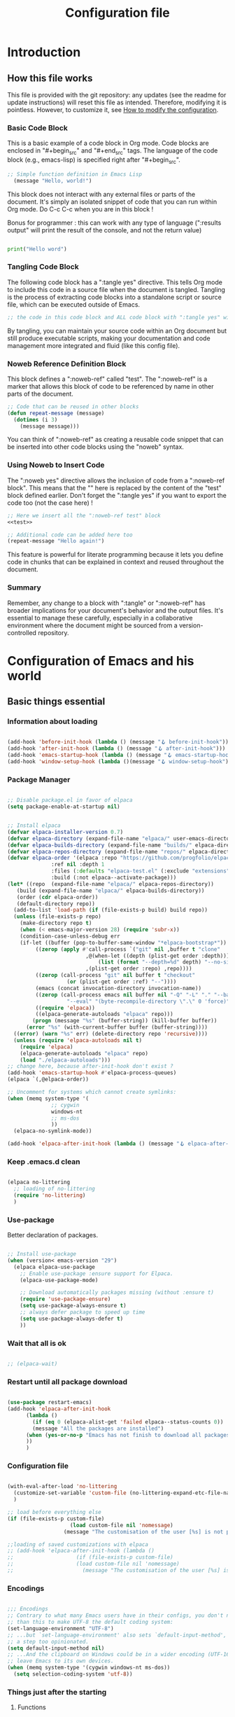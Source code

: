 #+title: Configuration file
#+auto_tangle: t

* Introduction

** How this file works
:PROPERTIES:
:ID:       c4f1d90a-3afd-4884-af24-8134fb163535
:END:

This file is provided with the git repository: any updates (see the readme for update instructions) will reset this file as intended. Therefore, modifying it is pointless. However, to customize it, see [[id:c9bd19aa-b1c5-4d96-b4d9-1fb09aaedae8][How to modify the configuration]].

*** Basic Code Block

This is a basic example of a code block in Org mode. Code blocks are enclosed in "#+begin_src" and "#+end_src" tags. The language of the code block (e.g., emacs-lisp) is specified right after "#+begin_src".

#+begin_src emacs-lisp
  ;; Simple function definition in Emacs Lisp
    (message "Hello, world!")
#+end_src

This block does not interact with any external files or parts of the document. It's simply an isolated snippet of code that you can run within Org mode. Do C-c C-c when you are in this block !

Bonus for programmer : this can work with any type of language (":results output" will print the result of the console, and not the return value)

#+begin_src python :results output

print("Hello word")

#+end_src

*** Tangling Code Block

The following code block has a ":tangle yes" directive. This tells Org mode to include this code in a source file when the document is tangled. Tangling is the process of extracting code blocks into a standalone script or source file, which can be executed outside of Emacs.

#+begin_src emacs-lisp :tangle yes
  ;; the code in this code block and ALL code block with ":tangle yes" will be exported
#+end_src

By tangling, you can maintain your source code within an Org document but still produce executable scripts, making your documentation and code management more integrated and fluid (like this config file).

*** Noweb Reference Definition Block

This block defines a ":noweb-ref" called "test". The ":noweb-ref" is a marker that allows this block of code to be referenced by name in other parts of the document.

#+begin_src emacs-lisp :noweb-ref test
  ;; Code that can be reused in other blocks
  (defun repeat-message (message)
    (dotimes (i 3)
      (message message)))
#+end_src

You can think of ":noweb-ref" as creating a reusable code snippet that can be inserted into other code blocks using the "noweb" syntax.

*** Using Noweb to Insert Code

The ":noweb yes" directive allows the inclusion of code from a ":noweb-ref block". This means that the "<<test>>" here is replaced by the content of the "test" block defined earlier.
Don't forget the ":tangle yes" if you want to export the code too (not the case here) !

#+begin_src emacs-lisp :noweb yes
    ;; Here we insert all the ":noweb-ref test" block
    <<test>>

    ;; Additional code can be added here too
    (repeat-message "Hello again!")
#+end_src

This feature is powerful for literate programming because it lets you define code in chunks that can be explained in context and reused throughout the document.

*** Summary

Remember, any change to a block with ":tangle" or ":noweb-ref" has broader implications for your document's behavior and the output files. It's essential to manage these carefully, especially in a collaborative environment where the document might be sourced from a version-controlled repository.

* Configuration of Emacs and his world

** Basic things essential

*** Information about loading

#+begin_src emacs-lisp :tangle early-init.el

  (add-hook 'before-init-hook (lambda () (message "🪝 before-init-hook")))
  (add-hook 'after-init-hook (lambda () (message "🪝 after-init-hook")))
  (add-hook 'emacs-startup-hook (lambda () (message "🪝 emacs-startup-hook")))
  (add-hook 'window-setup-hook (lambda ()(message "🪝 window-setup-hook")))

#+end_src

*** Package Manager

#+begin_src emacs-lisp :tangle early-init.el

  ;; Disable package.el in favor of elpaca
  (setq package-enable-at-startup nil)

#+end_src

#+begin_src emacs-lisp  :tangle yes

  ;; Install elpaca
  (defvar elpaca-installer-version 0.7)
  (defvar elpaca-directory (expand-file-name "elpaca/" user-emacs-directory))
  (defvar elpaca-builds-directory (expand-file-name "builds/" elpaca-directory))
  (defvar elpaca-repos-directory (expand-file-name "repos/" elpaca-directory))
  (defvar elpaca-order '(elpaca :repo "https://github.com/progfolio/elpaca.git"
				:ref nil :depth 1
				:files (:defaults "elpaca-test.el" (:exclude "extensions"))
				:build (:not elpaca--activate-package)))
  (let* ((repo  (expand-file-name "elpaca/" elpaca-repos-directory))
	 (build (expand-file-name "elpaca/" elpaca-builds-directory))
	 (order (cdr elpaca-order))
	 (default-directory repo))
    (add-to-list 'load-path (if (file-exists-p build) build repo))
    (unless (file-exists-p repo)
      (make-directory repo t)
      (when (< emacs-major-version 28) (require 'subr-x))
      (condition-case-unless-debug err
	  (if-let ((buffer (pop-to-buffer-same-window "*elpaca-bootstrap*"))
		   ((zerop (apply #'call-process `("git" nil ,buffer t "clone"
						   ,@(when-let ((depth (plist-get order :depth)))
						       (list (format "--depth=%d" depth) "--no-single-branch"))
						   ,(plist-get order :repo) ,repo))))
		   ((zerop (call-process "git" nil buffer t "checkout"
					 (or (plist-get order :ref) "--"))))
		   (emacs (concat invocation-directory invocation-name))
		   ((zerop (call-process emacs nil buffer nil "-Q" "-L" "." "--batch"
					 "--eval" "(byte-recompile-directory \".\" 0 'force)")))
		   ((require 'elpaca))
		   ((elpaca-generate-autoloads "elpaca" repo)))
	      (progn (message "%s" (buffer-string)) (kill-buffer buffer))
	    (error "%s" (with-current-buffer buffer (buffer-string))))
	((error) (warn "%s" err) (delete-directory repo 'recursive))))
    (unless (require 'elpaca-autoloads nil t)
      (require 'elpaca)
      (elpaca-generate-autoloads "elpaca" repo)
      (load "./elpaca-autoloads")))
  ;; change here, because after-init-hook don't exist ?
  (add-hook 'emacs-startup-hook #'elpaca-process-queues)
  (elpaca `(,@elpaca-order))

  ;; Uncomment for systems which cannot create symlinks:
  (when (memq system-type '(
			    ;; cygwin 
			    windows-nt
			    ;; ms-dos
			    ))
    (elpaca-no-symlink-mode))

  (add-hook 'elpaca-after-init-hook (lambda () (message "🪝 elpaca-after-init-hook")))

#+end_src

*** Keep .emacs.d clean

#+begin_src emacs-lisp :tangle yes 

  (elpaca no-littering
    ;; loading of no-littering
    (require 'no-littering)
    )

#+end_src

*** Use-package

Better declaration of packages.

#+begin_src emacs-lisp :tangle yes

  ;; Install use-package
  (when (version< emacs-version "29")
    (elpaca elpaca-use-package
      ;; Enable use-package :ensure support for Elpaca.
      (elpaca-use-package-mode)

      ;; Download automatically packages missing (without :ensure t)
      (require 'use-package-ensure)
      (setq use-package-always-ensure t)
      ;; always defer package to speed up time
      (setq use-package-always-defer t)
      ))

#+end_src

*** Wait that all is ok
:LOGBOOK:
- State "TODO"       from              [2024-05-14 Tue 17:36]
:END:

#+begin_src emacs-lisp :tangle yes

  ;; (elpaca-wait)

#+end_src


*** Restart until all package download

#+begin_src emacs-lisp :tangle yes

  (use-package restart-emacs)
  (add-hook 'elpaca-after-init-hook
	    (lambda ()
	      (if (eq 0 (elpaca-alist-get 'failed elpaca--status-counts 0))
		  (message "All the packages are installed")
		(when (yes-or-no-p "Emacs has not finish to download all packages, do you want to restart ?") (restart-emacs))
		))
	    )

#+end_src

*** Configuration file
:PROPERTIES:
:ID:       fb4825b0-1c27-48da-a112-10f332205956
:END:

#+begin_src emacs-lisp :tangle yes

  (with-eval-after-load 'no-littering
    (customize-set-variable 'custom-file (no-littering-expand-etc-file-name "custom.el"))
    )

  ;; load before everything else
  (if (file-exists-p custom-file)
					  (load custom-file nil 'nomessage)
					(message "The customisation of the user [%s] is not present." custom-file))

  ;;loading of saved customizations with elpaca
  ;; (add-hook 'elpaca-after-init-hook (lambda ()
  ;; 				    (if (file-exists-p custom-file)
  ;; 					(load custom-file nil 'nomessage)
  ;; 				      (message "The customisation of the user [%s] is not present." custom-file))))

#+end_src

*** Encodings

#+begin_src emacs-lisp :tangle early-init.el

;;; Encodings
;; Contrary to what many Emacs users have in their configs, you don't need more
;; than this to make UTF-8 the default coding system:
(set-language-environment "UTF-8")
;; ...but `set-language-environment' also sets `default-input-method', which is
;; a step too opinionated.
(setq default-input-method nil)
;; ...And the clipboard on Windows could be in a wider encoding (UTF-16), so
;; leave Emacs to its own devices.
(when (memq system-type '(cygwin windows-nt ms-dos))
  (setq selection-coding-system 'utf-8))

#+end_src

*** Things just after the starting

**** Functions

We don't know if this is elpaca-after-init-hook or window-setup-hook that will be done first.

#+begin_src emacs-lisp :tangle yes

  (defun eepkm-check-init-and-window-setup ()
      "Check if both elpaca and window setup are done and then run code."
      (when (and eepkm-elpaca-init-done eepkm-window-setup-done)

	;; place here the things to do just after the starting.

	(message "Emacs is ready!")
	(open-main-tutorial)

	))

    (defvar eepkm-elpaca-init-done nil
      "Flag to indicate whether elpaca-after-init-hook has completed.")

    (defvar eepkm-window-setup-done nil
      "Flag to indicate whether window-setup-hook has completed.")

    (defun eepkm-elpaca-setup-done ()
      "Set elpaca setup done flag and check if ready to run final code."
      (setq eepkm-elpaca-init-done t)
      (eepkm-check-init-and-window-setup))

    (defun eepkm-window-setup-done ()
      "Set window setup done flag and check if ready to run final code."
      (setq eepkm-window-setup-done t)
      (eepkm-check-init-and-window-setup))

    (add-hook 'elpaca-after-init-hook #'eepkm-elpaca-setup-done 90)
    (add-hook 'window-setup-hook #'eepkm-window-setup-done 90)

#+end_src

**** Startup page

Here is the code to start with the Tutorial.

#+begin_src emacs-lisp :tangle yes

  (defun open-main-tutorial ()
    "Open a specific file and maximize the Emacs window on startup."
    (interactive)
    (find-file (concat user-emacs-directory "PKM/notes/tutorial/" "tutorial.org"))  ; Change the path to your specific file
    (delete-other-windows))

  ;; Add the custom startup function to the Emacs startup hook
  (add-hook 'elpaca-after-init-hook 'open-main-tutorial)

#+end_src

** Things for beginners

*** If not in the minibuffer when active, close it

#+begin_src emacs-lisp :tangle yes 

(defun stop-using-minibuffer (&optional arg)
  "Kill the minibuffer when Emacs loses focus or the mouse leaves the buffer."
  (when (and (>= (recursion-depth) 1) (active-minibuffer-window))
    (abort-recursive-edit)))

;; Add to mouse-leave-buffer-hook to handle mouse leaving Emacs window
(add-hook 'mouse-leave-buffer-hook 'stop-using-minibuffer)

#+end_src


*** Leave with Escape key

To replace the classic "C-g".

#+begin_src emacs-lisp :tangle yes 

  ;; make esc key do cancel. works only in gui emacs
  (define-key key-translation-map (kbd "<escape>") (kbd "C-g"))
  ;; the first don't work with all the time
  (define-key key-translation-map (kbd "ESC") (kbd "C-g"))

#+end_src


*** Normal copy and past shortcut

CUA Mode is a feature in Emacs that configures the keybindings to emulate the Common User Access (CUA) standard used in many other programs, particularly those in the Windows environment. This mode makes cut, copy, paste, and other common operations accessible through the familiar Ctrl-X, Ctrl-C, Ctrl-V, and Ctrl-Z shortcuts.

#+begin_src emacs-lisp :tangle yes 

(cua-mode 1)

#+end_src


*** Auto save

#+begin_src emacs-lisp :tangle yes 

  (defcustom eepkm-auto-save t
    "If t, save after `auto-save-visited-interval'"
    :type 'boolean
    :group 'eepkm)

  (when (>= emacs-major-version 26)
    ;; real auto save
    (auto-save-visited-mode eepkm-auto-save))

#+end_src

*** Show cursor

#+begin_src emacs-lisp

  (use-package beacon
	       :init (beacon-mode)
	       :config
	       (setq beacon-blink-when-focused t
		     beacon-blink-when-point-moves-vertically 1
		     )
	       )

#+end_src

*** Better echo-area and minibuffer prompt

#+begin_src emacs-lisp :tangle yes 

(defun eepkm-display-message (msg)
  "Display the message MSG in the echo area with yellow foreground."
  (propertize msg 'face '(:foreground "gold" :weight bold :height 1.7)))
(setq set-message-function #'eepkm-display-message)

(custom-set-faces
 '(minibuffer-prompt ((t (:foreground "gold" :weight bold :height 1.7)))))

#+end_src

** Variable of the PKM

#+begin_src emacs-lisp :tangle yes 

  (defgroup eepkm nil
    "Customization group for EasyEmacsPKM"
    :group 'main-group  ; Inherits from main-group
    :prefix "eepkm-"
    )

#+end_src

** Text

*** Aesthetics

**** Wraps lines

visual-line-mode is a display mode in Emacs that wraps lines of text at the edge of the window. This mode is particularly useful for reading and editing long paragraphs of text because it allows the lines to break naturally at word boundaries without inserting hard newline characters into the text.

#+begin_src emacs-lisp :tangle yes

  ;; visuellement
  (global-visual-line-mode 1)

#+end_src

**** Fill mode

(auto-fill-mode 1)
fill-column

**** Increase size

#+begin_src emacs-lisp :tangle yes 

  (defcustom eepkm-text-scale 170
    "Size of text in Emacs."
    :type 'integer
    :group 'eepkm)

(set-face-attribute 'default (selected-frame) :height eepkm-text-scale)

#+end_src


**** Font

#+begin_src emacs-lisp :tangle yes

  (let ((font-name-1 "DejaVu Sans Mono")
	(font-name-2 "DejaVu Serif")
	(fallback-font "Courier New"))
    (if (and (find-font (font-spec :name font-name-1)) (find-font (font-spec :name font-name-2)))
	(progn
	  (set-face-attribute 'default nil :family font-name-1)
	  (set-face-attribute 'fixed-pitch nil :family font-name-1)
	  (set-face-attribute 'variable-pitch nil :family font-name-2))  ; Keeping 'DejaVu Serif' for variable-pitch as before
      (progn
	(set-face-attribute 'default nil :family fallback-font)
	(set-face-attribute 'fixed-pitch nil :family fallback-font)
	(set-face-attribute 'variable-pitch nil :family fallback-font))))

#+end_src

*** Smart parens

#+begin_src emacs-lisp :tangle yes 

  (use-package smartparens
      :hook (org-mode . smartparens-mode)
      :config
      (sp-pair "\«" "\»")  
      ;; the second argument is the closing delimiter, so you need to skip it with nil
      (sp-pair "'" nil :actions :rem)  
      ;; (sp-local-pair 'org-mode "*" "*") ;; adds * as a local pair in org mode
      (sp-local-pair 'org-mode "=" "=") ;; adds = as a local pair in org mode
      (sp-local-pair 'org-mode "\/" "\/")
      )

#+end_src


*** Auto save

#+begin_src emacs-lisp :tangle yes 

  (auto-save-visited-mode 1)
  (setq auto-save-visited-interval 10) ; every X seconds


#+end_src

*** Replace text when copy and past


*** Margin

#+begin_src emacs-lisp :tangle yes 

  (defcustom eepkm-margin 170
    "Increment for text scaling in Emacs."
    :type 'integer
    :group 'eepkm)

  (use-package perfect-margin
	       :init (perfect-margin-mode)
	       :config (setq perfect-margin-visible-width eepkm-margin)
	       )

#+end_src

** Global Aesthetics

*** Mode line

#+begin_src emacs-lisp :tangle yes

  ;; nice color mode line
  (custom-set-faces
   '(mode-line ((t (:box (:line-width 1 :color "#1A2F54") :foreground "#85CEEB" :background "#335EA8")))))

  (use-package doom-modeline
	       :init
	       (doom-modeline-mode)
	       :custom    
	       (doom-modeline-height 25)
	       (doom-modeline-bar-width 1)
	       (doom-modeline-icon t)
	       (doom-modeline-major-mode-icon t)
	       (doom-modeline-major-mode-color-icon t)
	       (doom-modeline-buffer-file-name-style 'truncate-upto-project)
	       (doom-modeline-buffer-state-icon t)
	       (doom-modeline-buffer-modification-icon t)
	       (doom-modeline-minor-modes nil)
	       (doom-modeline-enable-word-count t)
	       (doom-modeline-buffer-encoding nil)
	       (doom-modeline-indent-info nil)
	       (doom-modeline-checker-simple-format t)
	       (doom-modeline-vcs-max-length 20)
	       (doom-modeline-env-version t)
	       (doom-modeline-irc-stylize 'identity)
	       (doom-modeline-github-timer nil)
	       (doom-modeline-gnus-timer nil)
	       )

#+end_src

*** Icons

	       
  (setenv "XDG_DATA_HOME" "test")
  (getenv "XDG_DATA_HOME")

  windows

#+begin_src emacs-lisp :tangle yes 

  (use-package nerd-icons
	       :init
	       ;; (unless (member "Symbols Nerd Font Mono" (font-family-list))
		 ;; (nerd-icons-install-fonts t))
	       )

  (use-package nerd-icons-dired
	       :hook
	       (dired-mode . nerd-icons-dired-mode))

#+end_src

*** Scroll

**** Scroll bar

:tangle yes 
#+begin_src emacs-lisp

  (scroll-bar-mode 0)

  (use-package better-scroll-bar
	       :ensure
	       (:host github :repo "jcs-elpa/better-scroll-bar")
	       :init
	       (define-key global-map (kbd "<prior>") #'better-scroll-down)
	       (define-key global-map (kbd "<next>") #'better-scroll-up)

	       (define-key global-map (kbd "S-<prior>") #'better-scroll-down-other-window)
	       (define-key global-map (kbd "S-<next>") #'better-scroll-up-other-window)
	       )

  (use-package auto-scroll-bar
	       :ensure
	       (:host github :repo "jcs-elpa/auto-scroll-bar")
	       :init
	       (auto-scroll-bar-mode 1)
	       )

#+end_src


**** Smooth scrolling

#+begin_src emacs-lisp :tangle yes 

  (use-package good-scroll
	       :hook (org-mode . good-scroll-mode)
	       )

#+end_src

*** Cursor

**** View where is the cursor

Not very useful.

#+begin_src emacs-lisp

  (use-package beacon
      :config
      (setq beacon-blink-delay 0.0)
      (setq beacon-blink-duration 0.5)
      (setq beacon-size 60)
      ;; (setq beacon-color "#ffa38f")
      (setq beacon-color "blue")
      (beacon-mode 1)
      )

#+end_src

**** Indication in the modeline

#+begin_src emacs-lisp :tangle yes 

  (use-package nyan-mode
      :init (nyan-mode)
      )

#+end_src

*** Theme

#+begin_src emacs-lisp :tangle yes 

  (use-package doom-themes
	       :init
	       ;; (load-theme 'doom-moonlight t)
	       )

  (use-package leuven-theme
	       :init
	       ;; (load-theme 'leuven t)
	       ;; (load-theme 'leuven-dark t)
	       )

  (use-package ef-themes
	       :init

	       (defcustom eepkm-dark-theme t
		 "If non-nil, launch emacs with the dark-theme."
		 :type 'boolean
		 :group 'eepkm)

	       (defun eepkm-ef-themes-select (theme &optional variant)
		 "Function to select and apply an EF theme."

		 ;; Set variables before the package is loaded
		 (setq ef-themes-to-toggle '(ef-duo-dark ef-duo-light)
		       ef-themes-region '(intense)
		       ef-themes-mixed-fonts t
		       ef-themes-variable-pitch-ui t
		       ef-themes-headings '((0 . (variable-pitch light 1.9))
					    (1 . (variable-pitch light 1.8))
					    (2 . (variable-pitch regular 1.7))
					    (3 . (variable-pitch regular 1.6))
					    (4 . (variable-pitch regular 1.5))
					    (5 . (variable-pitch 1.4))  ; absence of weight means `bold'
					    (6 . (variable-pitch 1.3))
					    (7 . (variable-pitch 1.2))
					    (t . (variable-pitch 1.1))))

		 (load-theme theme t))

	       (eepkm-ef-themes-select 'ef-duo-dark)

	       (when (not eepkm-dark-theme)
		 (ef-themes-toggle)
		 )

	       )

#+end_src

*** Buffer

**** Light active buffer

Not very useful.

#+begin_src emacs-lisp

(use-package dimmer
    :custom
    (dimmer-fraction 0.3)
    (dimmer-exclusion-regexp-list
     '(".*Minibuf.*"
       ".*which-key.*"
       ".*LV.*"))
    :config
    (dimmer-mode 1)
    )

#+end_src

** Human-machine interface

*** Interface for shortcut / keybinding

TODO : https://github.com/Ladicle/hydra-posframe ?

#+begin_src emacs-lisp :tangle yes :noweb yes 

  (use-package hydra)

  (use-package pretty-hydra
	       :init
	       <<pretty-hydra-init>>
	       )

  (defgroup eepkm-bindings nil
    "Customization subgroup for key bindings"
    :group 'eepkm  
    )

#+end_src

**** Menu
:PROPERTIES:
:ID:       4be934ad-9e75-4b45-a0b1-adb6d26a8632
:END:

***** Variable of bindings

#+begin_src emacs-lisp :tangle yes

  (defcustom eepkm-master-hydra "<f11>"
    "Key for `org-roam-node-find` in the eepkm-bindings PKM section."
    :type 'string
    :group 'eepkm)

  (global-set-key (kbd eepkm-master-hydra) 'eepkm-master-hydra/body)

#+end_src

***** Code of the menu

For instance, if you try to insert a keybinding from a variable directly into the pretty-hydra-define macro, the variable name itself is inserted rather than its value. This means that instead of creating a keybinding that reflects the current value of a variable, the hydra would literally try to use the variable's name as the key, which is not the intended behavior.

So, we need to construct the code himself, and then use the function "eval", to apply the variables.

****** Main

#+begin_src emacs-lisp :noweb-ref pretty-hydra-init :noweb yes

  (pretty-hydra-define eepkm-master-hydra
		       (:title "Master Commands Menu" :color red :exit t :quit-key "ESC")
		       ("Menus"
			(("o" eepkm-org-mode-hydra/body "Org Mode Menu (org-mode-hydra)")
			 ("w" eepkm-window-management-hydra/body "Window Management (window-management-hydra)")
			 ("e" eepkm-movement-and-editing-hydra/body "Basic Movement and Editing Commands (eepkm-movement-and-editing-hydra)")
			 ("b" eepkm-buffer-file-hydra/body "Buffer and File Management (buffer-file-hydra)")
			 ("h" eepkm-help-and-customisation-hydra/body "Help and Documentation (help-documentation-hydra)")
			 ("c" execute-extended-command "Execute a command with name (execute-extended-command)")
			 )
			"Nodes"
			(("f" org-roam-node-find "Find node (org-roam-node-find)")
			 ("i" org-roam-node-insert "Insert node link (org-roam-node-insert)")
			 ("s" switch-eepkm-include-tutorial "Activate or desactivate search in tutorial (switch-eepkm-include-tutorial)")
			 ("t" open-main-tutorial "Go to tutorial (open-main-tutorial)")
			 ("g" org-roam-ui-open "Open the graphe of nodes in browser (org-roam-ui-open)")
			 )
			"Attached file"
			(("a" org-attach "Attach document to node at point (org-attach)")
			 ("r" org-attach-reveal "See attached document for the node (org-attach-reveal)")
			 )))

#+end_src

****** Org-mode

#+begin_src emacs-lisp :noweb-ref pretty-hydra-init :noweb yes

  (pretty-hydra-define eepkm-org-mode-hydra
		       (:title "Org Mode Operations" :color blue :quit-key "ESC")
		       ("Editing"
			(("h" org-meta-return "New heading/item (org-meta-return)")
			 ("l" org-insert-link "Insert link (org-insert-link)")
			 ("s" org-store-link "Store link (org-store-link)")
			 ("t" org-todo "Toggle TODO (org-todo)"))
			"Navigation"
			(("u" outline-up-heading "Up heading (outline-up-heading)")
			 ("n" org-next-visible-heading "Next heading (org-next-visible-heading)")
			 ("p" org-previous-visible-heading "Previous heading (org-previous-visible-heading)"))
			"Misc"
			(("a" org-agenda "Open Agenda (org-agenda)")
			 ("c" org-capture "Capture item (org-capture)")
			 ("b" org-switchb "Switch org buffer (org-switchb)")
			 ("e" org-export-dispatch "Export (org-export-dispatch)")
			 )))

#+end_src

****** Windows management

#+begin_src emacs-lisp :noweb-ref pretty-hydra-init :noweb yes

(pretty-hydra-define eepkm-window-management-hydra
  (:title "Window Management" :color teal :quit-key "ESC")
  ("Windows"
   (("s" split-window-below "Split horizontally (split-window-below)")
    ("v" split-window-right "Split vertically (split-window-right)")
    ("d" delete-window "Delete window (delete-window)")
    ("o" delete-other-windows "Delete other windows (delete-other-windows)"))
   "Frames"
   (("f" make-frame "New frame (make-frame)")
    ("x" delete-frame "Delete frame (delete-frame)"))
   "Screen"
   (("u" winner-undo "Undo layout (winner-undo)")
    ("r" winner-redo "Redo layout (winner-redo)"))))

#+end_src

****** Basic Movement and Editing

#+begin_src emacs-lisp :noweb-ref pretty-hydra-init :noweb yes

(defun org-mark-ring-push (&optional pos buffer)
  "Put the current position into the mark ring and rotate it.
Also push position into the Emacs mark ring.  If optional
argument POS and BUFFER are not nil, mark this location instead."
  (interactive)
  (let ((pos (or pos (point)))
	(buffer (or buffer (current-buffer))))
    (with-current-buffer buffer
      (org-with-point-at pos (push-mark nil t)))
    (setq org-mark-ring (nthcdr (1- org-mark-ring-length) org-mark-ring))
    (move-marker (car org-mark-ring) pos buffer))
  (message
   (substitute-command-keys
    "Position saved to mark ring, go back with the menu eepkm-movement-and-editing-hydra.")))

(pretty-hydra-define eepkm-movement-and-editing-hydra
  (:title "Basic Editing Commands" :color teal :quit-key "ESC")
  (
"Movement"
   (("m" (lambda () (interactive) (set-mark-command t)) "Go to the previous mark (set-mark-command t)"))
"Edit"
   (("c" copy-region-as-kill "Copy (copy-region-as-kill)")
    ("x" kill-region "Cut (kill-region)")
    ("v" yank "Paste (yank)")
    ("z" undo "Undo (undo)"))
   "Search"
   (("s" consult-line "Search (consult-line)")
    ("q" query-replace "Replace occurence (query-replace)"))))

#+end_src

****** Buffer and file management

#+begin_src emacs-lisp :noweb-ref pretty-hydra-init :noweb yes

  (defun xah-open-in-external-app (&optional Fname)
    "Open the current file or dired marked files in external app.
  When called in emacs lisp, if Fname is given, open that.

  URL `http://xahlee.info/emacs/emacs/emacs_dired_open_file_in_ext_apps.html'
  Version: 2019-11-04 2023-03-10 2023-04-05"
    (interactive)
    (let (xfileList xdoIt)
      (setq xfileList
	    (if Fname
		(list Fname)
	      (if (string-equal major-mode "dired-mode")
		  (dired-get-marked-files)
		(list buffer-file-name))))
      (setq xdoIt (if (<= (length xfileList) 10) t (y-or-n-p "Open more than 10 files? ")))
      (when xdoIt
	(cond
	 ((string-equal system-type "windows-nt")
	  (let ((xoutBuf (get-buffer-create "*xah open in external app*"))
		(xcmdlist (list "PowerShell" "-Command" "Invoke-Item" "-LiteralPath")))
	    (mapc
	     (lambda (x)
	       (message "%s" x)
	       (apply 'start-process (append (list "xah open in external app" xoutBuf) xcmdlist (list (format "'%s'" (if (string-match "'" x) (replace-match "`'" t t x) x))) nil)))
	     xfileList)
	    ;; (switch-to-buffer-other-window xoutBuf)
	    )
	  ;; old code. calling shell. also have a bug if filename contain apostrophe
	  ;; (mapc (lambda (xfpath) (shell-command (concat "PowerShell -Command \"Invoke-Item -LiteralPath\" " "'" (shell-quote-argument (expand-file-name xfpath)) "'"))) xfileList)
	  )
	 ((string-equal system-type "darwin")
	  (mapc (lambda (xfpath) (shell-command (concat "open " (shell-quote-argument xfpath)))) xfileList))
	 ((string-equal system-type "gnu/linux")
	  (mapc (lambda (xfpath)
		  (call-process shell-file-name nil nil nil
				shell-command-switch
				(format "%s %s"
					"xdg-open"
					(shell-quote-argument xfpath))))
		xfileList))
	 ((string-equal system-type "berkeley-unix")
	  (mapc (lambda (xfpath) (let ((process-connection-type nil)) (start-process "" nil "xdg-open" xfpath))) xfileList))))))

  (pretty-hydra-define eepkm-buffer-file-hydra
		       (:title "Buffer and File Management" :color pink :quit-key "ESC")
		       ("File"
			(("f" find-file "Open file (find-file)")
			 ("s" save-buffer "Save file (save-buffer)")
			 ("o" xah-open-in-external-app "Open thing under cursor outside emacs (xah-open-in-external-app)")
			 )
			"Buffer"
			(("b" switch-to-buffer "Switch buffer (switch-to-buffer)")
			 ("k" kill-buffer "Kill buffer (kill-buffer)")
			 ("r" revert-buffer "Revert buffer (revert-buffer)"))))

#+end_src

****** Customization and help

#+begin_src emacs-lisp :noweb-ref pretty-hydra-init :noweb yes

  (pretty-hydra-define eepkm-help-and-customisation-hydra
		       (:title "Help and Customisation" :color amaranth :quit-key "ESC")
		       ("Help"
			(("h" help-command "Help Prefix (help-command)")
			 ("f" describe-function "Describe Function (describe-function)")
			 ("v" describe-variable "Describe Variable (describe-variable)")
			 ("k" describe-key "Describe Key (describe-key)")
			 ("m" describe-mode "Describe Mode (describe-mode)"))
			"Customize"
			(("V" customize-variable "Customize Variable")
			 ("G" customize-group "Customize Group")
			 ("F" customize-face "Customize Face")
			 ("O" customize-option "Customize Option")
			 ("T" customize-themes "Customize Themes"))
			"Documentation"
			(("i" info "Info (info)")
			 ("e" view-echo-area-messages "View Messages (view-echo-area-messages)")
			 ("l" view-lossage "Key Lossage (view-lossage)"))
			))

#+end_src

*** See the next key

#+begin_src emacs-lisp :tangle yes

  (use-package which-key
	       :init
	       (which-key-mode)
	       :config
	       (setq which-key-idle-delay 0.5)  ; Adjust to the desired delay in seconds before which-key pops up
	       (setq which-key-popup-type 'side-window)  ; Display in side window by default
	       (setq which-key-side-window-location 'bottom)  ; Display at the bottom of the screen
	       (setq which-key-side-window-max-width 0.33)  ; Use a third of the screen width for which-key window
	       (setq which-key-side-window-max-height 0.25)  ; Use a quarter of the screen height for which-key window
	       (which-key-setup-side-window-bottom)  ; Setup to display at the bottom
	       )


#+end_src

*** Completion Framework

#+begin_src emacs-lisp :tangle yes

  ;; vertical completion
  (use-package vertico
	       :hook (window-setup . vertico-mode)
	       :custom
	       (vertico-cycle t)
	       ;; :custom-face
	       ;; (vertico-current ((t (:background "#3a3f5a"))))
	       )

  (use-package vertico-prescient
	       :custom
	       (vertico-prescient-enable-sorting t "Enable sorting in Vertico via Prescient")
	       (vertico-prescient-enable-filtering nil "Disable filtering in Vertico via Prescient")
	       (prescient-history-length 1000 "Set the history length for Prescient")
	       :hook ((vertico-mode . vertico-prescient-mode)
		      (vertico-prescient-mode . prescient-persist-mode)
		      ))  ; Automatically enable vertico-prescient-mode in vertico-mode

  ;; (use-package vertico-posframe
  ;; 	     :after vertico
  ;; 	     ;; :hook(vertico-mode . vertico-posframe-mode)
  ;; 	     :init 
  ;; 	     (vertico-posframe-mode)
  ;; 	     :config
  ;; 	     (setq
  ;; 	      vertico-posframe-poshandler #'posframe-poshandler-frame-top-center
  ;; 	      vertico-posframe-border-width 2
  ;; 	      vertico-posframe-width nil ;;pile la bonne largeur
  ;; 	      vertico-posframe-height nil ;;pile la bonne hauteur
  ;; )
  ;; )

  ;; annotation in the minibuffer
  (use-package marginalia
	       :init
	       (marginalia-mode 1)
	       :custom
	       (marginalia-annotators '(marginalia-annotators-heavy marginalia-annotators-light nil))
	       )

  ;; Use the `orderless' completion style.
  ;; Use space-separated search terms in any order when completing with Icomplete or the default interface.
  ;; Example : M-x consult-line, write "use ordeless", and you will find the configuration of the package orderless !
  (use-package orderless
	       :init
	       ;; Enable `partial-completion' for files to allow path expansion.
	       ;; You may prefer to use `initials' instead of `partial-completion'.
	       (setq completion-styles '(orderless)
		     completion-category-defaults nil
		     completion-category-overrides '((file (styles partial-completion)))))

  ;; better searching 
  (use-package consult
	       :config
	       ;; Replace bindings with Consult commands
	       (global-set-key (kbd "C-s") 'consult-line)
	       (global-set-key (kbd "C-x b") 'consult-buffer)
	       (global-set-key (kbd "M-y") 'consult-yank-pop)
	       (global-set-key [remap switch-to-buffer] 'consult-buffer)
	       (global-set-key [remap switch-to-buffer-other-window] 'consult-buffer-other-window)
	       (global-set-key [remap switch-to-buffer-other-frame] 'consult-buffer-other-frame))

#+end_src


*** Back to the previous window configuration

#+begin_src emacs-lisp :tangle yes 

  (winner-mode 1)

#+end_src



** Org and family

*** Org

#+begin_src emacs-lisp :tangle yes :noweb yes 

  (use-package org 
	       :ensure 
	       ;; (org :type git :repo "https://code.orgmode.org/bzg/org-mode.git")
	       (org :type git :repo "https://git.savannah.gnu.org/git/emacs/org-mode.git" :branch "bugfix")
	       :init
	       (setq org-directory (concat user-emacs-directory "PKM/notes/"))
	       :config
	       <<org-config>>
	       )

#+end_src

**** Exportation

#+begin_src emacs-lisp :tangle yes 

  (defun eepkm-org-export-output-dir (orig-fun &rest args)
    "Modification of the export-output directory for Org-mode."
    (let ((old-default-directory default-directory))
      ;; Change working directory temporarily to 'export' directory.
      (setq default-directory (expand-file-name "PKM/data/export/" user-emacs-directory))
      (apply orig-fun args)
      ;; Restores original working directory after export.
      (setq default-directory old-default-directory)))

  ;; Applies directory modification function to all Org export functions.
  (advice-add 'org-export-to-file :around #'eepkm-org-export-output-dir)

#+end_src

**** Aesthetic

***** Proportional Fonts

#+begin_src emacs-lisp :noweb-ref org-config

  ;;Pour obtenir des polices proportionnelles
  (add-hook 'org-mode-hook 'variable-pitch-mode)

#+end_src

***** New symbol end of headings

#+begin_src emacs-lisp :tangle yes 

  (setq org-ellipsis "⬎")

#+end_src

***** Indentation

#+begin_src emacs-lisp :tangle yes 

  (add-hook 'org-mode-hook 'org-indent-mode)

#+end_src


***** Activation of images at startup

#+begin_src emacs-lisp :noweb-ref org-config

  (setq org-startup-with-inline-images t
	;; size of images
	org-image-actual-width 1000
	)

#+end_src

***** Org-modern

#+begin_src emacs-lisp :tangle yes 

  (use-package org-modern
	       :init

	       (defcustom eepkm-org-modern-mode nil
		 "Toggle modern enhancements in Org mode."
		 :type 'boolean
		 :group 'eepkm)

	       (when eepkm-org-modern-mode
		 (add-hook 'org-mode-hook 'org-modern-mode)
		 (add-hook 'org-agenda-finalize-hook 'org-modern-agenda))

	       :config
	       (setq 
		;; don't hide the stars of heading
		org-modern-hide-stars nil
		org-hide-leading-stars t

org-modern-star '("◉" "○" "◈" "◇" "✳" "★" "☆" "▲" "△" "▼" "▽" "□" "■" "☐" "♦")

		;; desactivate code block
		org-modern-block-fringe nil
		org-modern-block-name nil

		)
	       )

#+end_src


***** Emphasis

#+begin_src emacs-lisp :tangle yes 

(use-package org-appear
  :hook (org-mode . org-appear-mode)  ; Automatically enable org-appear-mode in org-mode
  :custom
  (org-appear-autolinks t "Automatically reveal the details of links")
  (org-appear-autoentities t "Automatically reveal the details of entities, see https://orgmode.org/manual/Special-Symbols.html")
  (org-appear-autosubmarkers t "Automatically reveal sub- and superscripts")
  :config
  ;; You can add any additional configuration that needs to be executed after the package is loaded here
  ;; For example, if you want to enable pretty entities globally, you could uncomment the following line:
  ;; (setq org-pretty-entities-include-sub-superscripts t)
  )

#+end_src

**** Attach

#+begin_src emacs-lisp :tangle yes 

  (setq org-attach-dir (concat user-emacs-directory "PKM/data/org-attach"))

  ;; each attached document go to the ID of the nodes

  ;;The first function in this list defines the preferred function which will be used when creating new attachment folders.
  (setq org-attach-id-to-path-function-list
	'(eepkm-org-attach-id-uuid-folder-format
	  ;; org-attach-id-uuid-folder-format
	  ))

  (defun eepkm-org-attach-id-uuid-folder-format (id)
    "Return the path to attach a file with an id"
    (format "%s" id))


#+end_src


**** Creation of nodes

#+begin_src emacs-lisp :noweb-ref org-config

  (defcustom eepkm-create-node-every-heading t
    "If non-nil, after create a heading, create a node."
    :type 'boolean
    :group 'eepkm)

  (defun eepkm-org-insert-id ()
    (let ((buffer-path (buffer-file-name))
	  (roam-dir (expand-file-name org-roam-directory)))
      (when (and buffer-path (string-prefix-p roam-dir buffer-path))
	(save-excursion
	  (org-back-to-heading)
	  (org-id-get-create)))))

  (when eepkm-create-node-every-heading
    (add-hook 'org-insert-heading-hook 'eepkm-org-insert-id))

#+end_src

*** Org-roam

**** Configuration

#+begin_src emacs-lisp :tangle yes :noweb yes

  (use-package org-roam
	       :init
	       (setq org-roam-directory org-directory)
	       ;;avoid nottif from version 1 to 2
	       (setq org-roam-v2-ack t)
	       :custom
	       (org-roam-completion-everywhere t) ;; to have completion everywhere
	       ;;set my log capture, not used
	       (org-roam-dailies-directory "journals/")
	       ;; what's in the backlinks buffer
	       (org-roam-mode-sections
		(list #'org-roam-backlinks-section
		      #'org-roam-reflinks-section
		      #'org-roam-unlinked-references-section
		      ))
	       :config
	       (custom-set-variables '(warning-suppress-types '((magit))))
	       (setq org-roam-directory org-directory)
	       ;; automatic sync with files 
	       (org-roam-db-autosync-mode +1)
	       <<org-roam-config>>
	       )

#+end_src

**** Activate the search of the tutorial

#+begin_src emacs-lisp :noweb-ref org-roam-config

  (defcustom eepkm-include-tutorial t
    "If non-nil, include the tutorial in the personal DB."
    :type 'boolean
    :group 'eepkm)

  (defvar eepkm-note-tutorial-directory (concat org-directory "Tutorial/"))

  (defun toggle-eepkm-include-tutorial ()
    "Toggle the inclusion of tutorial notes in the Org Roam database."
    (interactive)
    (setq org-roam-db-node-include-function
	  (if eepkm-include-tutorial
	      (lambda () t)  ; Always include the node.
	    (lambda ()
	      (let ((current-dir (file-name-directory (or buffer-file-name ""))))
		(equal eepkm-note-tutorial-directory current-dir)))))  ; Check directory.
    (message "Tutorial inclusion is now %s."
	     (if eepkm-include-tutorial "enabled" "disabled")))

  (defun switch-eepkm-include-tutorial ()
    "Switch the value of `eepkm-include-tutorial` and update inclusion function."
    (interactive)
    (setq eepkm-include-tutorial (not eepkm-include-tutorial))
    (toggle-eepkm-include-tutorial))  ; Call the toggle function to update the function based on the new value.

#+end_src


**** What we see when we search

#+begin_src emacs-lisp :noweb-ref org-roam-config

  (setq org-roam-node-display-template " ${directory} ${hierarchy-light} ")

#+end_src

***** Directory (for see tutorial)

#+begin_src emacs-lisp :noweb-ref org-roam-config

  (cl-defmethod org-roam-node-directory ((node org-roam-node))
    "Return the directory of the org-roam node, but only for tutorial directory."
    (let ((file-path (org-roam-node-file node)))
      (if (string-equal (file-name-nondirectory (directory-file-name (file-name-directory file-path))) "tutorial")
	  "Tutorial"
	(make-string (length "Tutorial") ?\s))))  ; Return an empty string if not in tutorial

#+end_src

***** Hierarchy


#+begin_src emacs-lisp :noweb-ref org-roam-config

(cl-defmethod org-roam-node-hierarchy-light ((node org-roam-node))
  "Return a simple hierarchy for the given org-roam node."
  (let ((olp (org-roam-node-olp node))
        (title (org-roam-node-title node)))
    (if olp
        (concat (string-join olp " > ") " > " title)
      title)))

      (defun eepkm-org-roam-get-parent-node ()
      "Return the node of the current node at point, if any
  Recursively traverses up the headline tree to find the parent node.
  Take in accout if this is a file node."
      (save-restriction
	(widen)
	(save-excursion
	  (let ((current-org-roam-node-id (org-roam-id-at-point)))
	    ;; move to the good place
	    (while (and 
		    (if (equal (org-roam-id-at-point) current-org-roam-node-id)
			t ; if this is the same node, say "continue"
		      (not (org-roam-db-node-p)) ; check if this is a node. If not, continue. If yes, stop
		      )
		    (not (bobp))		; but stop if this is the end of the file
		    )
	      ;; command to go up 
	      (org-roam-up-heading-or-point-min))
	    ;; now this is the good place
	    (let ((node-at-point (org-roam-node-at-point)))
	      (when (and (org-roam-db-node-p) ; check if we are at a node (that can be not the case with "ROAM_EXCLUDE" at the beginning of a file)
			 (not (equal (org-roam-node-id node-at-point) current-org-roam-node-id))) ; check if this if the node at point is not the same of the default
		node-at-point
		))))))

    (defun eepkm-org-roam-get-outline-path-with-aliases (&optional WITH-SELF USE-CACHE) ;argument to match the function org-get-outline-path
      "Get the full outline path with aliases for the current headline. Take in account a file node."
      ;; using the olp of the parent, because org-roam save node by files, from top to end
      (let ((parent-node (eepkm-org-roam-get-parent-node)))
	(when parent-node
	  (let* ((aliases (org-roam-node-aliases parent-node))
		 (alias-str (if (> (length aliases) 0)
				;; first separator after title
				(concat ", " 
					(mapconcat 'identity aliases
						   ;; separator between aliases
						   ", "))
			      nil)))
	    ;; let's append the title at the end
	    (append (org-roam-node-olp parent-node) (list (concat (org-roam-node-title parent-node) alias-str))))))
      )

    (defun eepkm-replace-org-get-outline-path-advice (orig-func &rest args)
      "Temporarily override `org-get-outline-path` during `org-roam-db-insert-node-data` execution."
      (cl-letf (((symbol-function 'org-get-outline-path)
		 (lambda (&optional with-self use-cache)
		   (eepkm-org-roam-get-outline-path-with-aliases with-self use-cache))))
	(apply orig-func args)))

    (advice-add 'org-roam-db-insert-node-data :around #'eepkm-replace-org-get-outline-path-advice)

#+end_src

*** Org-roam-ui

#+begin_src emacs-lisp :tangle yes

(use-package org-roam-ui
    :after org-roam
    :ensure
    (:host github :repo "org-roam/org-roam-ui" :branch "main" :files ("*.el" "out"))
    ;; :hook (after-init . org-roam-ui-mode)
    :config
    (setq org-roam-ui-sync-theme t
          org-roam-ui-follow t
          org-roam-ui-update-on-save t
          org-roam-ui-open-on-start nil)
    )

#+end_src

*** Org-consult

#+begin_src emacs-lisp :tangle yes

(use-package consult-org-roam
   :after org-roam
   :init
   (require 'consult-org-roam)
   ;; Activate the minor mode
   (consult-org-roam-mode 1)
   :custom
   ;; Use `ripgrep' for searching with `consult-org-roam-search'
   (consult-org-roam-grep-func #'consult-ripgrep)
   ;; Display org-roam buffers right after non-org-roam buffers
   ;; in consult-buffer (and not down at the bottom)
   (consult-org-roam-buffer-after-buffers t)
   :bind
   ;; Define some convenient keybindings as an addition
   ("C-c n e" . consult-org-roam-file-find)
   ("C-c n b" . consult-org-roam-backlinks)
   ("C-c n B" . consult-org-roam-backlinks-recursive)
   ("C-c n l" . consult-org-roam-forward-links)
   ("C-c n r" . consult-org-roam-search))

#+end_src

** Dired

#+begin_src emacs-lisp :tangle yes 

  ;;to directly delete the buffer if a file (or directory) is deleted
  (defun my--dired-kill-before-delete (file &rest rest)
    (if-let ((buf (get-file-buffer file)))
	(kill-buffer buf)
      (dolist (dired-buf (dired-buffers-for-dir file))
	(kill-buffer dired-buf))))
  (advice-add 'dired-delete-file :before 'my--dired-kill-before-delete)



					  ; automatic refresh of dired when file is modified
  (add-hook 'dired-mode-hook 'auto-revert-mode)

  (setq dired-auto-revert-buffer t) ; ; Update dired buffer on revisit
  (setq dired-dwim-target t) ; ; If two dired buffers are open, save in the other on copy attempt
  (setq dired-hide-details-hide-symlink-targets nil) ; ; Do not hide symlink targets
  (setq dired-listing-switches "-alh") ; ; Allow dired to display all folders, in lengty format, with quantities of data in human-readable format
  (setq dired-ls-F-marks-symlinks nil) ; ; Informs dired how 'ls -lF' marks symbolic links, see help page for details
  (setq dired-recursive-copies 'always) ; ; Always recursively copies without prompting
  (setq dired-recursive-deletes 'always) ; asks for more to delete recursively
  (setq dired-dwim-target t) ; qd t-on copies, if another dired is open, copies into it "directly".

#+end_src


** Other

* How to modify the configuration
:PROPERTIES:
:ID:       c9bd19aa-b1c5-4d96-b4d9-1fb09aaedae8
:END:

There is two possibilities for this.

** With the custom interface

The file is automatically filled with the custom options made by the user. The loading of this file is [[id:fb4825b0-1c27-48da-a112-10f332205956][here]].

** TODO With a personal file
:LOGBOOK:
- State "TODO"       from              [2024-05-14 Tue 17:37]
:END:

[[elisp:][Go to personal configuration file]].

Créer le fichier :

(if (file-exists-p (concat user-emacs-directory "personal.org"))(find-file (concat user-emacs-directory "personal.org"))(progn (find-file (concat user-emacs-directory "personal.org"))(insert "test")))

You don't have the option to create another configuration file, as the base file will always be overwritten. Therefore, I've decided to create a second configuration file where you can simply copy and paste code snippets that suit your needs !

Load the personal configuration file.

#+begin_src emacs-lisp :tangle yes

  (if (file-exists-p (concat user-emacs-directory "personal.el"))
      (load (concat user-emacs-directory "personal.el") nil 'nomessage)
    (message "The personal configuration of the user [%s] is not present." (concat user-emacs-directory "personal.el")))

#+end_src 

#+begin_src emacs-lisp

,#+title: Personal Configuration

This file is used only for user configuration. It is loaded after config.org. Therefore, all modifications made here are loaded afterwards. Be careful, it might not work for everything.

[[elisp:(progn (org-babel-tangle) (when (yes-or-no-p "Do you want to restart Emacs to take into account the changes? ") (restart-emacs)))][Uptade the configuration (and restart emacs to take into account the changes)]]

A simplistic example of structure might be like this :

,* Begin

,#+begin_src emacs-lisp :tangle yes

  (message "Personnal configuration loading...")

,#+end_src

,* Configuration of X

Some text here.

,** Configuration of XY

More text here.

,#+begin_src emacs-lisp :tangle yes

  ;; some code here

,#+end_src

,** Etc

,* Configuration of Z...

,* End

,#+begin_src emacs-lisp :tangle yes

  (message "Personnal configuration loaded")

,#+end_src

#+end_src
